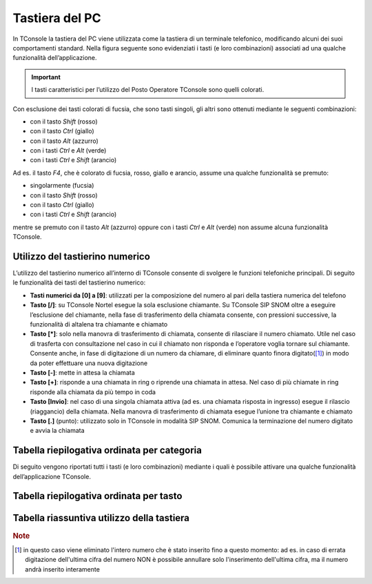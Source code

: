 ===============
Tastiera del PC
===============

In TConsole la tastiera del PC viene utilizzata come la tastiera di un terminale telefonico, modificando alcuni dei suoi comportamenti standard. Nella figura seguente sono evidenziati i tasti (e loro combinazioni) associati ad una qualche funzionalità dell’applicazione.

.. image:: /images/TCONSOLE/UTENTE/OPERAZIONITELEFONICHE/tastiera.png

.. important:: I tasti caratteristici per l’utilizzo del Posto Operatore TConsole sono quelli colorati.

Con esclusione dei tasti colorati di fucsia, che sono tasti singoli, gli altri sono ottenuti mediante le seguenti combinazioni:

- con il tasto *Shift* (rosso)
- con il tasto *Ctrl* (giallo)
- con il tasto *Alt* (azzurro)
- con i tasti *Ctrl* e *Alt* (verde)
- con i tasti *Ctrl* e *Shift* (arancio)

Ad es. il tasto *F4*, che è colorato di fucsia, rosso, giallo e arancio, assume una qualche funzionalità se premuto:

- singolarmente (fucsia)
- con il tasto *Shift* (rosso)
- con il tasto *Ctrl* (giallo)
- con i tasti *Ctrl* e *Shift* (arancio)

mentre se premuto con il tasto *Alt* (azzurro) oppure con i tasti *Ctrl* e *Alt* (verde) non assume alcuna funzionalità TConsole.

Utilizzo del tastierino numerico
================================

L’utilizzo del tastierino numerico all’interno di TConsole consente di svolgere le funzioni telefoniche principali. Di seguito le funzionalità dei tasti del tastierino numerico:

- **Tasti numerici da [0] a [9]**: utilizzati per la composizione del numero al pari della tastiera numerica del telefono
- **Tasto [/]**: su TConsole Nortel esegue la sola esclusione chiamante. Su TConsole SIP SNOM oltre a eseguire l’esclusione del chiamante, nella fase di trasferimento della chiamata consente, con pressioni successive, la funzionalità di altalena tra chiamante e chiamato
- **Tasto [*]**: solo nella manovra di trasferimento di chiamata, consente di rilasciare il numero chiamato. Utile nel caso di trasferta con consultazione nel caso in cui il chiamato non risponda e l’operatore voglia tornare sul chiamante. Consente anche, in fase di digitazione di un numero da chiamare, di eliminare quanto finora digitato([1]_) in modo da poter effettuare una nuova digitazione
- **Tasto [-]**: mette in attesa la chiamata
- **Tasto [+]**: risponde a una chiamata in ring o riprende una chiamata in attesa. Nel caso di più chiamate in ring risponde alla chiamata da più tempo in coda
- **Tasto [Invio]**: nel caso di una singola chiamata attiva (ad es. una chiamata risposta in ingresso) esegue il rilascio (riaggancio) della chiamata. Nella manovra di trasferimento di chiamata esegue l’unione tra chiamante e chiamato
- **Tasto [.]** (punto): utilizzato solo in TConsole in modalità SIP SNOM. Comunica la terminazione del numero digitato e avvia la chiamata

Tabella riepilogativa ordinata per categoria
============================================

Di seguito vengono riportati tutti i tasti (e loro combinazioni) mediante i quali è possibile attivare una qualche funzionalità dell’applicazione TConsole.

Tabella riepilogativa ordinata per tasto
========================================

Tabella riassuntiva utilizzo della tastiera
===========================================

.. spostato in configurazione/TConsole.ini

    Parametrizzazione dei Tasti Funzione
    ====================================

.. rubric:: Note

.. [1] in questo caso viene eliminato l'intero numero che è stato inserito fino a questo momento: ad es. in caso di errata digitazione dell'ultima cifra del numero NON è possibile annullare solo l'inserimento dell'ultima cifra, ma il numero andrà inserito interamente